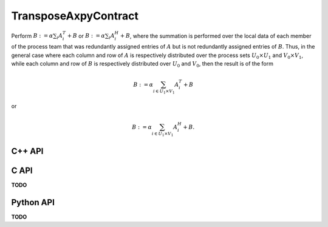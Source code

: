 TransposeAxpyContract
=====================
Perform :math:`B := \alpha \sum_i A_i^T + B` or 
:math:`B := \alpha \sum_i A_i^H + B`, where the summation is performed 
over the local data of each member of the process team that was redundantly 
assigned entries of :math:`A` but is not redundantly assigned entries of 
:math:`B`.
Thus, in the general case where each column and row of :math:`A` is respectively
distributed over the process sets :math:`U_0 \times U_1` and 
:math:`V_0 \times V_1`, while each column and row of :math:`B` is respectively
distributed over :math:`U_0` and :math:`V_0`, then the result is of the form

.. math::

   B := \alpha \sum_{i \in U_1 \times V_1} A_i^T + B

or

.. math::

   B := \alpha \sum_{i \in U_1 \times V_1} A_i^H + B.

C++ API
-------
.. cpp:function:: void TransposeAxpyContract( T alpha, const AbstractDistMatrix<T>& A, AbstractDistMatrix<T>& B, bool conjugate=false )
.. cpp:function:: void TransposeAxpyContract( T alpha, const AbstractBlockDistMatrix<T>& A, AbstractBlockDistMatrix<T>& B, bool conjugate=false )

C API
-----
**TODO**

Python API
----------
**TODO**
